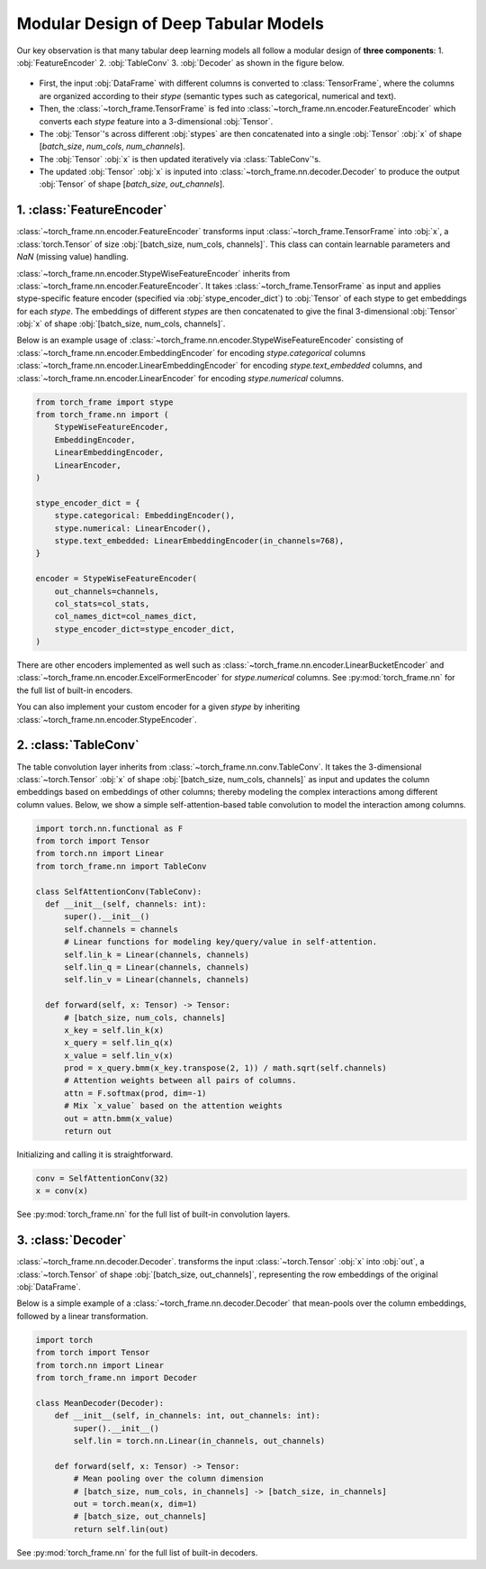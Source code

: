 Modular Design of Deep Tabular Models
=====================================
Our key observation is that many tabular deep learning models all follow a modular design of **three components**:
1. :obj:`FeatureEncoder`
2. :obj:`TableConv`
3. :obj:`Decoder`
as shown in the figure below.

.. figure:: ../_figures/modular.png
  :align: center
  :width: 100%

- First, the input :obj:`DataFrame` with different columns is converted to :class:`TensorFrame`, where the columns are organized according to their `stype` (semantic types such as categorical, numerical and text).
- Then, the :class:`~torch_frame.TensorFrame` is fed into :class:`~torch_frame.nn.encoder.FeatureEncoder` which converts each `stype` feature into a 3-dimensional :obj:`Tensor`.
- The :obj:`Tensor`'s across different :obj:`stypes` are then concatenated into a single :obj:`Tensor` :obj:`x` of shape [`batch_size`, `num_cols`, `num_channels`].
- The :obj:`Tensor` :obj:`x` is then updated iteratively via :class:`TableConv`'s.
- The updated :obj:`Tensor` :obj:`x` is inputed into :class:`~torch_frame.nn.decoder.Decoder` to produce the output :obj:`Tensor` of shape [`batch_size`, `out_channels`].

1. :class:`FeatureEncoder`
--------------------------

:class:`~torch_frame.nn.encoder.FeatureEncoder` transforms input :class:`~torch_frame.TensorFrame` into :obj:`x`, a :class:`torch.Tensor` of size :obj:`[batch_size, num_cols, channels]`.
This class can contain learnable parameters and `NaN` (missing value) handling.

:class:`~torch_frame.nn.encoder.StypeWiseFeatureEncoder` inherits from :class:`~torch_frame.nn.encoder.FeatureEncoder`.
It takes :class:`~torch_frame.TensorFrame` as input and applies stype-specific feature encoder (specified via :obj:`stype_encoder_dict`) to :obj:`Tensor` of each stype to get embeddings for each `stype`.
The embeddings of different `stypes` are then concatenated to give the final 3-dimensional :obj:`Tensor` :obj:`x` of shape :obj:`[batch_size, num_cols, channels]`.

Below is an example usage of :class:`~torch_frame.nn.encoder.StypeWiseFeatureEncoder` consisting of
:class:`~torch_frame.nn.encoder.EmbeddingEncoder` for encoding `stype.categorical` columns
:class:`~torch_frame.nn.encoder.LinearEmbeddingEncoder` for encoding `stype.text_embedded` columns,
and :class:`~torch_frame.nn.encoder.LinearEncoder` for encoding `stype.numerical` columns.

.. code-block:: python

    from torch_frame import stype
    from torch_frame.nn import (
        StypeWiseFeatureEncoder,
        EmbeddingEncoder,
        LinearEmbeddingEncoder,
        LinearEncoder,
    )

    stype_encoder_dict = {
        stype.categorical: EmbeddingEncoder(),
        stype.numerical: LinearEncoder(),
        stype.text_embedded: LinearEmbeddingEncoder(in_channels=768),
    }

    encoder = StypeWiseFeatureEncoder(
        out_channels=channels,
        col_stats=col_stats,
        col_names_dict=col_names_dict,
        stype_encoder_dict=stype_encoder_dict,
    )

There are other encoders implemented as well such as :class:`~torch_frame.nn.encoder.LinearBucketEncoder` and :class:`~torch_frame.nn.encoder.ExcelFormerEncoder` for `stype.numerical` columns.
See :py:mod:`torch_frame.nn` for the full list of built-in encoders.

You can also implement your custom encoder for a given `stype` by inheriting :class:`~torch_frame.nn.encoder.StypeEncoder`.


2. :class:`TableConv`
---------------------

The table convolution layer inherits from :class:`~torch_frame.nn.conv.TableConv`.
It takes the 3-dimensional :class:`~torch.Tensor` :obj:`x` of shape :obj:`[batch_size, num_cols, channels]` as input and
updates the column embeddings based on embeddings of other columns; thereby modeling the complex interactions among different column values.
Below, we show a simple self-attention-based table convolution to model the interaction among columns.

.. code-block:: python

    import torch.nn.functional as F
    from torch import Tensor
    from torch.nn import Linear
    from torch_frame.nn import TableConv

    class SelfAttentionConv(TableConv):
      def __init__(self, channels: int):
          super().__init__()
          self.channels = channels
          # Linear functions for modeling key/query/value in self-attention.
          self.lin_k = Linear(channels, channels)
          self.lin_q = Linear(channels, channels)
          self.lin_v = Linear(channels, channels)

      def forward(self, x: Tensor) -> Tensor:
          # [batch_size, num_cols, channels]
          x_key = self.lin_k(x)
          x_query = self.lin_q(x)
          x_value = self.lin_v(x)
          prod = x_query.bmm(x_key.transpose(2, 1)) / math.sqrt(self.channels)
          # Attention weights between all pairs of columns.
          attn = F.softmax(prod, dim=-1)
          # Mix `x_value` based on the attention weights
          out = attn.bmm(x_value)
          return out

Initializing and calling it is straightforward.

.. code-block:: python

    conv = SelfAttentionConv(32)
    x = conv(x)

See :py:mod:`torch_frame.nn` for the full list of built-in convolution layers.


3. :class:`Decoder`
-------------------

:class:`~torch_frame.nn.decoder.Decoder`. transforms the input :class:`~torch.Tensor` :obj:`x` into :obj:`out`, a :class:`~torch.Tensor` of shape :obj:`[batch_size, out_channels]`, representing
the row embeddings of the original :obj:`DataFrame`.

Below is a simple example of a :class:`~torch_frame.nn.decoder.Decoder` that mean-pools over the column embeddings, followed by a linear transformation.

.. code-block:: python

    import torch
    from torch import Tensor
    from torch.nn import Linear
    from torch_frame.nn import Decoder

    class MeanDecoder(Decoder):
        def __init__(self, in_channels: int, out_channels: int):
            super().__init__()
            self.lin = torch.nn.Linear(in_channels, out_channels)

        def forward(self, x: Tensor) -> Tensor:
            # Mean pooling over the column dimension
            # [batch_size, num_cols, in_channels] -> [batch_size, in_channels]
            out = torch.mean(x, dim=1)
            # [batch_size, out_channels]
            return self.lin(out)

See :py:mod:`torch_frame.nn` for the full list of built-in decoders.

